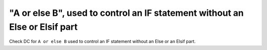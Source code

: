 "A or else B", used to control an IF statement without an Else or Elsif part
=============================================================================

Check DC for ``A or else B`` used to control an IF statement without an Else or an
Elsif part.
